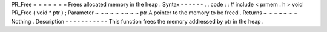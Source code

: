 PR_Free
=
=
=
=
=
=
=
Frees
allocated
memory
in
the
heap
.
Syntax
-
-
-
-
-
-
.
.
code
:
:
#
include
<
prmem
.
h
>
void
PR_Free
(
void
*
ptr
)
;
Parameter
~
~
~
~
~
~
~
~
~
ptr
A
pointer
to
the
memory
to
be
freed
.
Returns
~
~
~
~
~
~
~
Nothing
.
Description
-
-
-
-
-
-
-
-
-
-
-
This
function
frees
the
memory
addressed
by
ptr
in
the
heap
.
